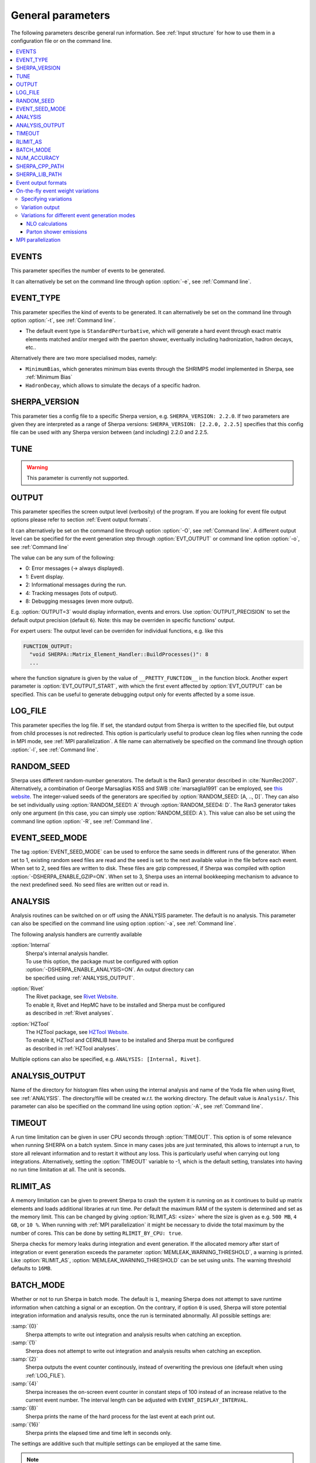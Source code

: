 .. _General Parameters:

******************
General parameters
******************


The following parameters describe general run information.  See
:ref:`Input structure` for how to use them in a configuration file or
on the command line.

.. contents::
   :local:

.. _param_EVENTS:

EVENTS
======

.. index:: EVENTS

This parameter specifies the number of events to be generated.

It can alternatively be set on the command line through option
:option:`-e`, see :ref:`Command line`.

.. _EVENT_TYPE:

EVENT_TYPE
==========

.. index:: EVENT_TYPE

This parameter specifies the kind of events to be generated.  It can
alternatively be set on the command line through option :option:`-t`,
see :ref:`Command line`.

* The default event type is ``StandardPerturbative``, which will
  generate a hard event through exact matrix elements matched and/or
  merged with the paerton shower, eventually including hadronization,
  hadron decays, etc..

Alternatively there are two more specialised modes, namely:

* ``MinimumBias``, which generates minimum bias events through the
  SHRIMPS model implemented in Sherpa, see :ref:`Minimum Bias`

* ``HadronDecay``, which allows to simulate the decays of a specific
  hadron.

.. _SHERPA_VERSION:

SHERPA_VERSION
==============

.. index:: SHERPA_VERSION

This parameter ties a config file to a specific Sherpa version, e.g.
``SHERPA_VERSION: 2.2.0``. If two parameters are given they are
interpreted as a range of Sherpa versions: ``SHERPA_VERSION: [2.2.0,
2.2.5]`` specifies that this config file can be used with any Sherpa
version between (and including) 2.2.0 and 2.2.5.

.. _TUNE:

TUNE
====

.. index:: TUNE

.. warning::

   This parameter is currently not supported.

..
   This parameter specifies which tune is to be used. Setting different
   tunes using this parameter ensures, that consistent settings are
   employed. This affects mostly :ref:`MPI Parameters` and
   :ref:`Intrinsic Transverse Momentum` parameters. Possible values are
   (for Sherpa 2.1.1):

   * ``CT10`` MPI tune for the Sherpa's default PDF, CT10. This is the default tune.

   * ``CT10_UEup`` Upward variation of MPI activity, variation of the CT10 tune to
     assess MPI uncertainties.

   * ``CT10_UEdown`` Downward variation of MPI activity, variation of the CT10 tune to
     assess MPI uncertainties.


.. _OUTPUT:

OUTPUT
======

.. index:: OUTPUT
.. index:: OUTPUT_PRECISION
.. index:: EVT_OUTPUT
.. index:: EVT_OUTPUT_START
.. index:: FUNCTION_OUTPUT

This parameter specifies the screen output level (verbosity) of the
program.  If you are looking for event file output options please
refer to section :ref:`Event output formats`.

It can alternatively be set on the command line through option
:option:`-O`, see :ref:`Command line`. A different output level can be
specified for the event generation step through :option:`EVT_OUTPUT`
or command line option :option:`-o`, see :ref:`Command line`

The value can be any sum of the following:

* 0: Error messages (-> always displayed).
* 1: Event display.
* 2: Informational messages during the run.
* 4: Tracking messages (lots of output).
* 8: Debugging messages (even more output).

E.g. :option:`OUTPUT=3` would display information, events and
errors. Use :option:`OUTPUT_PRECISION` to set the default output
precision (default ``6``).  Note: this may be overriden in specific
functions' output.

For expert users: The output level can be overriden for individual
functions, e.g. like this

.. code-block:: yaml

   FUNCTION_OUTPUT:
     "void SHERPA::Matrix_Element_Handler::BuildProcesses()": 8
     ...

where the function signature is given by the value of
``__PRETTY_FUNCTION__`` in the function block.  Another expert
parameter is :option:`EVT_OUTPUT_START`, with which the first event
affected by :option:`EVT_OUTPUT` can be specified. This can be useful
to generate debugging output only for events affected by a some issue.

.. _LOG_FILE:

LOG_FILE
========

.. index:: LOG_FILE

This parameter specifies the log file. If set, the standard output
from Sherpa is written to the specified file, but output from child
processes is not redirected. This option is particularly useful to
produce clean log files when running the code in MPI mode, see
:ref:`MPI parallelization`.  A file name can alternatively be
specified on the command line through option :option:`-l`, see
:ref:`Command line`.

.. _RANDOM_SEED:

RANDOM_SEED
===========

.. index:: RANDOM_SEED

Sherpa uses different random-number generators. The default is the
Ran3 generator described in :cite:`NumRec2007`.  Alternatively, a
combination of George Marsaglias KISS and SWB :cite:`marsaglia1991`
can be employed, see `this
<http://groups.google.co.uk/group/sci.stat.math/msg/edcb117233979602>`_
`website
<http://groups.google.co.uk/group/sci.math.num-analysis/msg/eb4ddde782b17051>`_.
The integer-valued seeds of the generators are specified by
:option:`RANDOM_SEED: [A, .., D]`. They can also be set individually
using :option:`RANDOM_SEED1: A` through :option:`RANDOM_SEED4: D`. The
Ran3 generator takes only one argument (in this case, you can simply
use :option:`RANDOM_SEED: A`). This value can also be set using the
command line option :option:`-R`, see :ref:`Command line`.

.. _EVENT_SEED_MODE:

EVENT_SEED_MODE
===============

The tag :option:`EVENT_SEED_MODE` can be used to enforce the same
seeds in different runs of the generator. When set to 1, existing
random seed files are read and the seed is set to the next available
value in the file before each event. When set to 2, seed files are
written to disk.  These files are gzip compressed, if Sherpa was
compiled with option :option:`-DSHERPA_ENABLE_GZIP=ON`.  When set to 3, Sherpa
uses an internal bookkeeping mechanism to advance to the next
predefined seed.  No seed files are written out or read in.

.. _ANALYSIS:

ANALYSIS
========

.. index:: ANALYSIS

Analysis routines can be switched on or off using the ANALYSIS
parameter.  The default is no analysis.  This parameter can also be
specified on the command line using option :option:`-a`, see
:ref:`Command line`.

The following analysis handlers are currently available

:option:`Internal`
  | Sherpa's internal analysis handler.
  | To use this option, the package must be configured with option
  | :option:`-DSHERPA_ENABLE_ANALYSIS=ON`. An output directory can
  | be specified using :ref:`ANALYSIS_OUTPUT`.

:option:`Rivet`
  | The Rivet package, see `Rivet Website <http://projects.hepforge.org/rivet/>`_.
  | To enable it, Rivet and HepMC have to be installed and Sherpa must be configured
  | as described in :ref:`Rivet analyses`.

:option:`HZTool`
  | The HZTool package, see `HZTool Website <http://hztool.hepforge.org/>`_.
  | To enable it, HZTool and CERNLIB have to be installed and Sherpa must be configured
  | as described in :ref:`HZTool analyses`.


Multiple options can also be specified, e.g. ``ANALYSIS: [Internal,
Rivet]``.

.. _ANALYSIS_OUTPUT:

ANALYSIS_OUTPUT
===============

.. index:: ANALYSIS_OUTPUT

Name of the directory for histogram files when using the internal
analysis and name of the Yoda file when using Rivet, see
:ref:`ANALYSIS`.  The directory/file will be created w.r.t. the
working directory. The default value is ``Analysis/``. This parameter
can also be specified on the command line using option :option:`-A`,
see :ref:`Command line`.

.. _TIMEOUT:

TIMEOUT
=======

.. index:: TIMEOUT

A run time limitation can be given in user CPU seconds through
:option:`TIMEOUT`. This option is of some relevance when running
SHERPA on a batch system. Since in many cases jobs are just
terminated, this allows to interrupt a run, to store all relevant
information and to restart it without any loss. This is particularly
useful when carrying out long integrations.  Alternatively, setting
the :option:`TIMEOUT` variable to -1, which is the default setting,
translates into having no run time limitation at all. The unit is
seconds.

.. _RLIMIT_AS:

RLIMIT_AS
=========

.. index:: RLIMIT_AS
.. index:: RLIMIT_BY_CPU
.. index:: MEMLEAK_WARNING_THRESHOLD

A memory limitation can be given to prevent Sherpa to crash the system
it is running on as it continues to build up matrix elements and loads
additional libraries at run time. Per default the maximum RAM of the
system is determined and set as the memory limit. This can be changed
by giving :option:`RLIMIT_AS: <size>` where the size is given as
e.g. ``500 MB``, ``4 GB``, or ``10 %``.  When running with :ref:`MPI
parallelization` it might be necessary to divide the total maximum by
the number of cores. This can be done by setting ``RLIMIT_BY_CPU:
true``.

Sherpa checks for memory leaks during integration and event
generation.  If the allocated memory after start of integration or
event generation exceeds the parameter
:option:`MEMLEAK_WARNING_THRESHOLD`, a warning is printed.  Like
:option:`RLIMIT_AS`, :option:`MEMLEAK_WARNING_THRESHOLD` can be set
using units.  The warning threshold defaults to ``16MB``.

.. _BATCH_MODE:

BATCH_MODE
==========

.. index:: BATCH_MODE
.. index:: EVENT_DISPLAY_INTERVAL

Whether or not to run Sherpa in batch mode. The default is ``1``,
meaning Sherpa does not attempt to save runtime information when
catching a signal or an exception. On the contrary, if option ``0`` is
used, Sherpa will store potential integration information and analysis
results, once the run is terminated abnormally. All possible settings
are:

:samp:`{0}`
      Sherpa attempts to write out integration and analysis
      results when catching an exception.

:samp:`{1}`
      Sherpa does not attempt to write out integration and
      analysis results when catching an exception.

:samp:`{2}`
      Sherpa outputs the event counter continously, instead of
      overwriting the previous one (default when using
      :ref:`LOG_FILE`).

:samp:`{4}`
      Sherpa increases the on-screen event counter in constant
      steps of 100 instead of an increase relative to the current
      event number. The interval length can be adjusted with
      ``EVENT_DISPLAY_INTERVAL``.

:samp:`{8}`
      Sherpa prints the name of the hard process for the 
      last event at each print out.

:samp:`{16}`
      Sherpa prints the elapsed time and time left in 
      seconds only.

The settings are additive such that multiple settings can be employed
at the same time.

.. note::

   When running the code on a cluster or in a grid environment,
   BATCH_MODE should always contain setting 1
   (i.e. ``BATCH_MODE: 1`` or ``3`` or ``5`` etc.).

   The command line option :option:`-b` should therefore not be used
   in this case, see :ref:`Command line`.

.. _NUM_ACCURACY:

NUM_ACCURACY
============

.. index:: NUM_ACCURACY

The targeted numerical accuracy can be specified through
:option:`NUM_ACCURACY`, e.g. for comparing two numbers. This might
have to be reduced if gauge tests fail for numerical reasons.  The
default is ``1E-10``.

.. _SHERPA_CPP_PATH:

SHERPA_CPP_PATH
===============

.. index:: SHERPA_CPP_PATH

The path in which Sherpa will eventually store dynamically created C++
source code.  If not specified otherwise, sets
:option:`SHERPA_LIB_PATH` to ``$SHERPA_CPP_PATH/Process/lib``. This
value can also be set using the command line option :option:`-L`, see
:ref:`Command line`. Both settings can also be set using environment
variables.

.. _SHERPA_LIB_PATH:

SHERPA_LIB_PATH
===============

.. index:: SHERPA_LIB_PATH

The path in which Sherpa looks for dynamically linked libraries from
previously created C++ source code, cf. :ref:`SHERPA_CPP_PATH`.

.. _Event output formats:

Event output formats
====================

.. index:: HepMC_GenEvent
.. index:: HepMC_Short
.. index:: HEPEVT
.. index:: LHEF
.. index:: Root
.. index:: FILE_SIZE
.. index:: EVENT_FILE_PATH
.. index:: EVENT_OUTPUT_PRECISION
.. index:: EVENT_OUTPUT
.. index:: EVENT_INPUT

Sherpa provides the possibility to output events in various formats,
e.g. the HepEVT common block structure or the HepMC format.  The
authors of Sherpa assume that the user is sufficiently acquainted with
these formats when selecting them.

If the events are to be written to file, the parameter
:option:`EVENT_OUTPUT` must be specified together with a file name. An
example would be ``EVENT_OUTPUT: HepMC_GenEvent[MyFile]``, where
``MyFile`` stands for the desired file base name. More than one output
can also be specified:

.. code-block:: yaml

   EVENT_OUTPUT:
     - HepMC_GenEvent[MyFile]
     - Root[MyFile]

The following formats are currently available:

:option:`HepMC_GenEvent`
  Generates output in HepMC::IO_GenEvent
  format. The HepMC::GenEvent::m_weights weight vector stores the
  following items: ``[0]`` event weight, ``[1]`` combined matrix
  element and PDF weight (missing only phase space weight information,
  thus directly suitable for evaluating the matrix element value of
  the given configuration), ``[2]`` event weight normalisation (in
  case of unweighted events event weights of ~ +/-1 can be obtained by
  (event weight)/(event weight normalisation)), and ``[3]`` number of
  trials. The total cross section of the simulated event sample can be
  computed as the sum of event weights divided by the sum of the
  number of trials.  This value must agree with the total cross
  section quoted by Sherpa at the end of the event generation run, and
  it can serve as a cross-check on the consistency of the HepMC event
  file.  Note that Sherpa conforms to the Les Houches 2013 suggestion
  (http://phystev.in2p3.fr/wiki/2013:groups:tools:hepmc) of indicating
  interaction types through the GenVertex type-flag.  Multiple event
  weights can also be enabled with HepMC versions >=2.06, cf.
  :ref:`On-the-fly event weight variations`. The following additional
  customisations can be used

  ``HEPMC_USE_NAMED_WEIGHTS: <true|false>`` Enable filling weights
  with an associated name. The nominal event weight has the key
  ``Weight``. ``MEWeight``, ``WeightNormalisation`` and ``NTrials``
  provide additional information for each event as described
  above. Needs HepMC version >=2.06.

  ``HEPMC_EXTENDED_WEIGHTS: <false|true>`` Write additional event
  weight information needed for a posteriori reweighting into the
  WeightContainer, cf. :ref:`A posteriori scale and PDF variations
  using the HepMC GenEvent Output`. Necessitates the use of
  ``HEPMC_USE_NAMED_WEIGHTS``.

  ``HEPMC_TREE_LIKE: <false|true>`` Force the event record to be
  stricly tree-like. Please note that this removes some information
  from the matrix-element-parton-shower interplay which would be
  otherwise stored.

  Requires ``-DSHERPA_ENABLE_HEPMC2=ON -DHepMC2_DIR=/path/to/hepmc2``.

:option:`HepMC_Short`

  Generates output in HepMC::IO_GenEvent format, however, only
  incoming beams and outgoing particles are stored. Intermediate and
  decayed particles are not listed. The event weights stored as the
  same as above, and ``HEPMC_USE_NAMED_WEIGHTS`` and
  ``HEPMC_EXTENDED_WEIGHTS`` can be used to customise.

  Requires ``-DSHERPA_ENABLE_HEPMC2=ON -DHepMC2_DIR=/path/to/hepmc2``.

:option:`HepMC3_GenEvent`
  Generates output using HepMC3 library. The format of the output is
  set with ``HEPMC3_IO_TYPE: <0|1|2|3|4>`` tag.  The default value is
  0 and corresponds to ASCII GenEvent. Other available options are 1:
  HepEvt 2: ROOT file with every event written as an object of class
  GenEvent. 3: ROOT file with GenEvent objects writen into TTree.
  Otherwise similar to ``HepMC_GenEvent``.

  Requires ``-DSHERPA_ENABLE_HEPMC3=ON -DHepMC3_DIR=/path/to/hepmc3``.

:option:`HEPEVT`
  Generates output in HepEvt format.

:option:`LHEF`
  Generates output in Les Houches Event File format. This output
  format is intended for output of **matrix element configurations
  only**. Since the format requires PDF information to be written out
  in the outdated PDFLIB/LHAGLUE enumeration format this is only
  available automatically if LHAPDF is used, the identification
  numbers otherwise have to be given explicitly via
  ``LHEF_PDF_NUMBER`` (``LHEF_PDF_NUMBER_1`` and ``LHEF_PDF_NUMBER_2``
  if both beams carry different structure functions).  This format
  currently outputs matrix element information only, no information
  about the large-Nc colour flow is given as the LHEF output format is
  not suited to communicate enough information for meaningful parton
  showering on top of multiparton final states.

:option:`Root`
  Generates output in ROOT ntuple format **for NLO event generation
  only**.  For details on the ntuple format, see :ref:`A posteriori
  scale and PDF variations using the ROOT NTuple Output <A posteriori
  scale and PDF variations using the ROOT NTuple Output>`. ROOT ntuples can be
  read back into Sherpa and analyzed using the option
  :option:`EVENT_INPUT`. This feature is described in :ref:`NTuple production`.

  Requires ``-DSHERPA_ENABLE_ROOT=ON -DROOT_DIR=/path/to/root``.
  
The output can be further customized using the following options:

:option:`FILE_SIZE`
  Number of events per file (default: unlimited).

:option:`EVENT_FILE_PATH`
  Directory where the files will be stored.

:option:`EVENT_OUTPUT_PRECISION`
  Steers the precision of all numbers written to file (default: 12).

For all output formats except ROOT, events can be written
directly to gzipped files instead of plain text. The option
:option:`-DSHERPA_ENABLE_GZIP=ON` must be given during installation to enable
this feature.

.. _On-the-fly event weight variations:

On-the-fly event weight variations
==================================

Sherpa can compute alternative event weights on-the-fly, resulting in
alternative weights for the generated event.
An important example is the variation of QCD scales and input PDF.
There are also on-the-fly variations for approximate electroweak corrections,
this is discussed in its own section, :ref:`Approximate Electroweak
Corrections`.

Specifying variations
---------------------

There are two ways to specify scale and PDF variations.
Either using the unified ``VARIATIONS`` list,
and/or by using the specialised ``SCALE_VARIATIONS``
and ``PDF_VARIATIONS``, and ``QCUT_VARIATIONS`` lists.
Only the ``VARIATIONS`` list allows to specify
correlated variations (i.e. varying both scales and PDFs at the same time),
but it is more verbose and therefore harder to remember.
Therefore, we suggest to use the more specialised variants
whenever uncorrelated variations are required.

They are evoked using the following syntax:

.. _SCALE_VARIATIONS:
.. _PDF_VARIATIONS:
.. _QCUT_VARIATIONS:

.. index:: SCALE_VARIATIONS
.. index:: PDF_VARIATIONS
.. index:: QCUT_VARIATIONS

.. code-block:: yaml

   SCALE_VARIATIONS:
   - [<muF2-fac-1>, <muR2-fac-1>]
   - [<muF2-fac-2>, <muR2-fac-2>]
   - <mu2-fac-3>

   PDF_VARIATIONS:
   - <PDF-1>
   - <PDF-2>

   QCUT_VARIATIONS:
   - <qcut-fac-1>
   - <qcut-fac-2>

This example specifies a total of seven on-the-fly variations.

Scale factors in ``SCALE_VARIATIONS`` can be given
as a list of two numbers, or as a single number.
When two numbers are given, they are applied to the factorisation and the renomalisation scale, respectively.
If only a single number is given, it is applied to both scales at the same time.
The factors for the renormalisation and factorisation scales
must be given in their quadratic form, i.e. a "4.0" in the settings means that the
(unsquared) scale is to be multiplied by a factor of 2.0.

For the ``PDF_VARIATIONS``, any set present in any of the PDF library
interfaces loaded through ``PDF_LIBRARY`` can be used. If no PDF set is given
it defaults to the nominal one. Specific PDF members can be specified by
appending the PDF set name with ``/<member-id>``.

It can be painful to write every variation explicitly, e.g. for 7-point scale
factor variations or if one want variations for all members of a PDF set.
Therefore an asterisk can be appended to some values, which results in an
*expansion*.  For PDF sets, this means that the variation is repeated for each
member of that set.  For scale factors, ``4.0*`` is expanded to itself, unity,
and its inverse: ``1.0/4.0, 1.0, 4.0``.  A special meaning is reserved for
specifying a single number ``4.0*`` as a ``SCALE_VARIATIONS`` list item,
which expands to a 7-point scale variation:

.. code-block:: yaml

   SCALE_VARIATIONS:
   - 4.0*

is therefore equivalent to

.. code-block:: yaml

   SCALE_VARIATIONS:
   - [0.25, 0.25]
   - [0.25, 1.00]
   - [1.00, 0.25]
   - [1.00, 1.00]
   - [4.00, 1.00]
   - [1.00, 4.00]
   - [4.00, 4.00]

Equivalently, one can even just write ``SCALE_VARIATIONS: 4.0*``,
because a single scalar on the right-hand side will automatically
be interpreted as the first item of a list when the setting
expects a list.

Such expansions may include trivial scale variations and the central
PDF set, resulting
in the specification of a completely trivial variation,
which would just repeat the nominal calculation.
Per default, these trivial variations are automically omitted during the
calculation, since the nominal calculation is anyway included in the Sherpa
output. If required (e.g. for debugging), this filtering
can be explicitly disabled using
``VARIATIONS_INCLUDE_CV: true``.

We now discuss the alternative ``VARIATIONS`` syntax.
The following snippet
specifies two on-the-fly variations,
where scales and PDFs are varied
simultaneously:

.. _VARIATIONS:

.. index:: VARIATIONS

.. code-block:: yaml

   VARIATIONS:
   - ScaleFactors:
       MuR2: <muR2-fac-1>
       MuF2: <muF2-fac-1>
       QCUT: <qcut-fac-1>
     PDF: <PDF-1>
   - ScaleFactors:
       MuR2: <muR2-fac-2>
       MuF2: <muF2-fac-2>
       QCUT: <qcut-fac-2>
     PDF: <PDF-2>
   ...

The key word ``VARIATIONS`` takes a list of variations.  Each variation is
specified by a set of scale factors, and a PDF choice (or AlphaS(MZ) choice,
see below).

Scale factors can be given for the renormalisation, factorisation and for the
merging scale.  The corresponding keys are ``MuR2``, ``MuF2`` and ``QCUT``,
respectively.
The factors for the renormalisation and factorisation scales
must be given in their quadratic form, i.e. a ``MUR2: 4.0`` means that the
(unsquared) renormalisation scale is to be multiplied by a factor of 2.0.
All scale factors can be omitted
(they default to 1.0). Instead of ``MuR2`` and ``MuF2``, one can also use the
keyword ``Mu2``. In this case, the given factor is applied to both the
renormalisation and the factorisation scale.

Instead of using ``PDF: <PDF>`` (which consistently also varies the strong
coupling if the PDF has a different specification of it!), one can also specify
a pure AlphaS variation by giving its value at the Z mass scale: ``AlphaS(MZ):
<alphas(mz)-value>``. This can be useful e.g. for leptonic productions,
and is currently exclusive to the ``VARIATIONS`` syntax.

Also ``VARIATIONS`` can expand values using the star syntax:

.. code-block:: yaml

   VARIATIONS:
     - ScaleFactors:
         Mu2: 4.0*

is therefore equivalent to

.. code-block:: yaml

   VARIATIONS:
     - ScaleFactors:
         MuF2: 0.25
         MuR2: 0.25
     - ScaleFactors:
         MuF2: 1.0
         MuR2: 0.25
     - ScaleFactors:
         MuF2: 0.25
         MuR2: 1.0
     - ScaleFactors:
         MuF2: 1.0
         MuR2: 1.0
     - ScaleFactors:
         MuF2: 4.0
         MuR2: 1.0
     - ScaleFactors:
         MuF2: 1.0
         MuR2: 4.0
     - ScaleFactors:
         MuF2: 4.0
         MuR2: 4.0

As another example, a complete variation using the PDF4LHC convention would
read

.. code-block:: yaml

   VARIATIONS:
     - ScaleFactors:
         Mu2: 4.0*
     - PDF: CT10nlo*
     - PDF: MMHT2014nlo68cl*
     - PDF: NNPDF30_nlo_as_0118*

Please note, this syntax will create :math:`6+52+50+100=208` additional weights
for each event. Even though reweighting is used to reduce the amount of
additional calculation as far as possible, this can still necessitate a
considerable amount of additional CPU hours, in particular when parton-shower
reweighting is enabled (see below).

The rest of this section applies to both the combined ``VARIATIONS``
and the individual ``SCALE_VARIATIONS`` etc. syntaxes.

Variation output
----------------

.. index:: OUTPUT_ME_ONLY_VARIATIONS

The total cross section for all variations along with the nominal cross section
are written to the standard output after the event generation has finalized.
Additionally, some event output (see :ref:`Event output formats`) and analysis methods
(see :ref:`ANALYSIS`) are able to process alternate event weights.
Currently, the supported event output methods are ``HepMC_GenEvent``
and ``HepMC_Short`` (when configured with HepMC version 2.06 or later),
and ``HepMC3_GenEvent`` (when configured with HepMC version 3 or later).
The supported analysis methods are ``Rivet`` and ``Internal``.

The alternative event weight names follow the MC naming convention, i.e. they
are named ``MUR=<fac>__MUF=<fac>__LHAPDF=<id>``.  When using Sherpa's
interface to Rivet 2, :ref:`Rivet analyses`, separate instances of
Rivet, one for each alternative event weight in addition to the
nominal one, are instantiated leading to one set of histograms each.
They are again named using the ``MUR=<fac>__MUF=<fac>__LHAPDF=<id>``
convention.
For Rivet 3, the internal multi-weight handling capabilities are used instead,
such that there are no alternate histogram files, just one containing
histograms for all variations.
Extending the naming convention, for pure strong coupling variations, an additional
tag ``ASMZ=<val>`` is appended. Another set of tags is appended if shower scale
variations are enabled, then giving ``PS:MUR=<fac>__PS:MUF=<fac>``.

If parton-shower variations are enabled, ``CSS_REWEIGHT: true``
(the default if parton showering is enabled),
then ME-only variations are included along with the full variations in the
HepMC/Rivet output by default. This can be disabled using
``OUTPUT_ME_ONLY_VARIATIONS: false``.
Extra weight names of ME-only variations
include a "ME" as part of the keys to indicate that
only the ME part of the calculation has been varied, e.g.
``ME:MUR=<fac>__ME:MUF=<fac>__ME:LHAPDF=<id>``.

The user must also be aware that, of course, the cross section of the
event sample, changes when using an alternative event weight as
compared to the nominal one. Any histogramming therefore has to account
for this and recompute the total cross section as the sum of weights
divided by the number of trials, cf. :ref:`Cross section
determination`.
For HepMC 3, Sherpa writes alternate cross sections directly to the
GenCrossSection entry of the event record, such that no manual intervention is
required (as long as the correct cross section variation is picked in
downstream processing steps).

Variations for different event generation modes
-----------------------------------------------

The on-the-fly reweighting works for all event generation modes
(weighted or (partially) unweighted) and all calculation types (LO,
LOPS, NLO, NLOPS, NNLO, NNLOPS, MEPS\@LO, MEPS\@NLO and MENLOPS).

NLO calculations
````````````````

.. index:: NLO_MUR_COEFFICIENT_FROM_VIRTUAL

For NLO calculations, note that some loop providers (e.g. Recola)
do not provide the pole coefficients, while others do (e.g. OpenLoops).
For the former, Sherpa will automatically exclude the IR pole
coefficients from the scale variation.
One can also manually exclude them using
``NLO_MUR_COEFFICIENT_FROM_VIRTUAL: false``.
If they are excluded,
then IR pole cancellation is assumed and, thus,
only the UV renormalisation term pole coefficient is considered in the scale variation.

Parton shower emissions
```````````````````````

.. index:: CSS_REWEIGHT
.. index:: CSS_REWEIGHT_SCALE_CUTOFF
.. index:: CSS_MAX_REWEIGHT_FACTOR

By default, the reweighting of parton shower emissions is included in the variations.
It can be disabled explicitly,
using :option:`CSS_REWEIGHT: false`.  This should work out of the box for all
types of variations. However, parton-shower reweighting (even though formally
exact), tends to be numerically less stable than the reweighting of the hard
process. If numerical issues are encountered, one can try to
increase :option:`CSS_REWEIGHT_SCALE_CUTOFF` (default: 5, measured in GeV).
This disables shower variations for emissions at scales below the value.
An additional safeguard against rare spuriously large shower variation
weights is implemented as :option:`CSS_MAX_REWEIGHT_FACTOR` (default: 1e3).
Any variation weights accumulated during an event and larger than this factor
will be ignored and reset to 1.

.. _MPI parallelization:

MPI parallelization
===================

MPI parallelization in Sherpa can be enabled using the configuration
option :option:`-DSHERPA_ENABLE_MPI=ON`. Sherpa supports `OpenMPI
<http://www.open-mpi.org/>`_ and `MPICH2
<http://www.mcs.anl.gov/research/projects/mpich2/>`_ . For detailed
instructions on how to run a parallel program, please refer to the
documentation of your local cluster resources or the many excellent
introductions on the internet. MPI parallelization is mainly intended
to speed up the integration process, as event generation can be
parallelized trivially by starting multiple instances of Sherpa with
different random seed, cf.  :ref:`RANDOM_SEED`. However, both the
internal analysis module and the Root NTuple writeout can be used with
MPI. Note that these require substantial data transfer.

Please note that the process information contained in the ``Process``
directory for both Amegic and Comix needs to be generated without MPI
parallelization first. Therefore, first run

.. code-block:: shell-session

   $ Sherpa INIT_ONLY=1 <Sherpa.yaml>

and, in case of using Amegic, compile the libraries. Then start your
parallized integration, e.g.

.. code-block:: shell-session

   $ mpirun -n <n> Sherpa -e 0 <Sherpa.yaml>

After the integration has finished, you can submit individual jobs to generate
event samples (with a different random seed for each job).  Upon completion,
the results can be merged.
